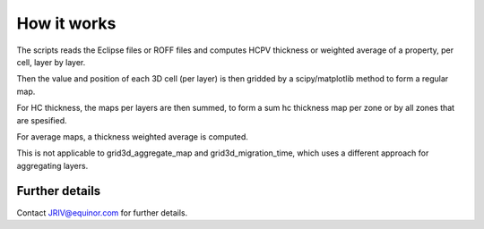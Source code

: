 How it works
============

The scripts reads the Eclipse files or ROFF files and computes HCPV thickness
or weighted average of a property, per cell, layer by layer.

.. image:: images/gridding_approach.png

Then the value and position of each 3D cell (per layer) is
then gridded by a scipy/matplotlib method to form a regular map.

For HC thickness, the maps per layers are then summed, to form a
sum hc thickness map per zone or by all zones that are spesified.

For average maps, a thickness weighted average is computed.

This is not applicable to grid3d_aggregate_map and grid3d_migration_time,
which uses a different approach for aggregating layers.

Further details
---------------

Contact JRIV@equinor.com for further details.
